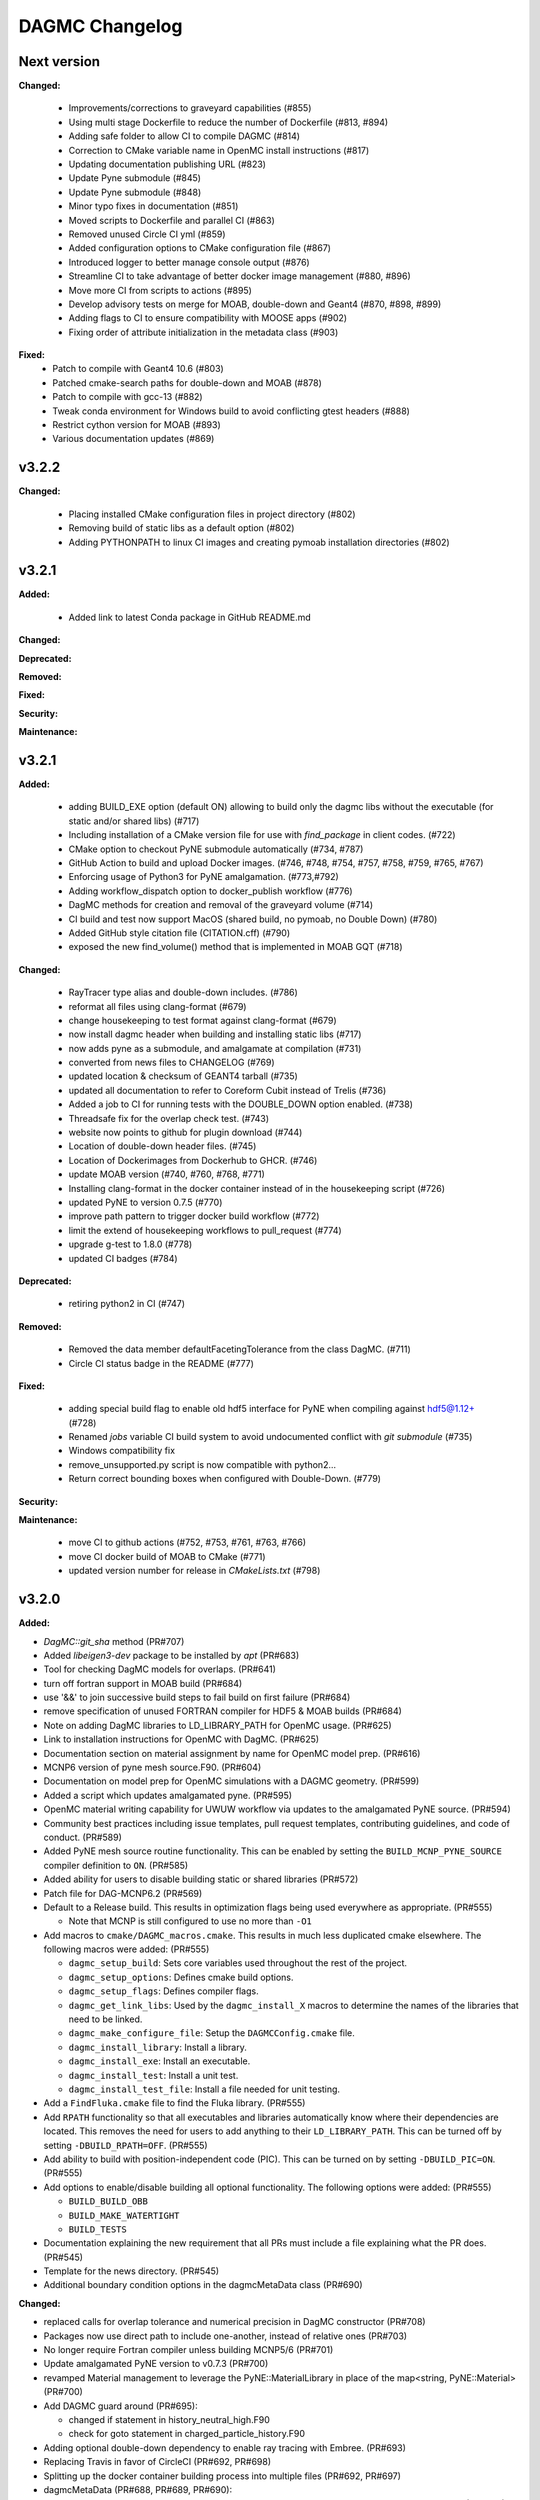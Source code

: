 ================
DAGMC Changelog
================

.. current developments

Next version
====================

**Changed:**

   * Improvements/corrections to graveyard capabilities (#855)
   * Using multi stage Dockerfile to reduce the number of Dockerfile (#813, #894)
   * Adding safe folder to allow CI to compile DAGMC (#814)
   * Correction to CMake variable name in OpenMC install instructions (#817)
   * Updating documentation publishing URL (#823)
   * Update Pyne submodule (#845)
   * Update Pyne submodule (#848)
   * Minor typo fixes in documentation (#851)
   * Moved scripts to Dockerfile and parallel CI (#863)
   * Removed unused Circle CI yml (#859)
   * Added configuration options to CMake configuration file (#867)
   * Introduced logger to better manage console output (#876)
   * Streamline CI to take advantage of better docker image management (#880, #896)
   * Move more CI from scripts to actions (#895)
   * Develop advisory tests on merge for MOAB, double-down and Geant4 (#870, #898, #899)
   * Adding flags to CI to ensure compatibility with MOOSE apps (#902)
   * Fixing order of attribute initialization in the metadata class (#903)

**Fixed:**
   * Patch to compile with Geant4 10.6 (#803)
   * Patched cmake-search paths for double-down and MOAB (#878)
   * Patch to compile with gcc-13 (#882)
   * Tweak conda environment for Windows build to avoid conflicting gtest headers (#888)
   * Restrict cython version for MOAB (#893)
   * Various documentation updates (#869)

v3.2.2
====================

**Changed:**

   * Placing installed CMake configuration files in project directory (#802)
   * Removing build of static libs as a default option (#802)
   * Adding PYTHONPATH to linux CI images and creating pymoab installation directories (#802)

v3.2.1
====================

**Added:**

   * Added link to latest Conda package in GitHub README.md

**Changed:**

**Deprecated:**

**Removed:**

**Fixed:**

**Security:**

**Maintenance:**


v3.2.1
====================

**Added:**

   * adding BUILD_EXE option (default ON) allowing to build only the dagmc libs without the executable (for static and/or shared libs) (#717)
   * Including installation of a CMake version file for use with `find_package` in client codes. (#722)
   * CMake option to checkout PyNE submodule automatically (#734, #787)
   * GitHub Action to build and upload Docker images. (#746, #748, #754, #757, #758, #759, #765, #767)
   * Enforcing usage of Python3 for PyNE amalgamation. (#773,#792)
   * Adding workflow_dispatch option to docker_publish workflow (#776)
   * DagMC methods for creation and removal of the graveyard volume (#714)
   * CI build and test now support MacOS (shared build, no pymoab, no Double Down) (#780)
   * Added GitHub style citation file (CITATION.cff) (#790)
   * exposed the new find_volume() method that is implemented in MOAB GQT (#718)


**Changed:**

   * RayTracer type alias and double-down includes. (#786)
   * reformat all files using clang-format (#679)
   * change housekeeping to test format against clang-format (#679)
   * now install dagmc header when building and installing static libs (#717)
   * now adds pyne as a submodule, and amalgamate at compilation (#731)
   * converted from news files to CHANGELOG (#769)
   * updated location & checksum of GEANT4 tarball (#735)
   * updated all documentation to refer to Coreform Cubit instead of Trelis (#736)
   * Added a job to CI for running tests with the DOUBLE_DOWN option enabled. (#738)
   * Threadsafe fix for the overlap check test. (#743)
   * website now points to github for plugin download (#744)
   * Location of double-down header files. (#745)
   * Location of Dockerimages from Dockerhub to GHCR. (#746)
   * update MOAB version (#740, #760, #768, #771)
   * Installing clang-format in the docker container instead of in the housekeeping script (#726)
   * updated PyNE to version 0.7.5 (#770)
   * improve path pattern to trigger docker build workflow (#772)
   * limit the extend of housekeeping workflows to pull_request (#774)
   * upgrade g-test to 1.8.0 (#778)
   * updated CI badges (#784)


**Deprecated:**

   * retiring python2 in CI (#747)


**Removed:**

   * Removed the data member defaultFacetingTolerance from the class DagMC. (#711)
   * Circle CI status badge in the README (#777)


**Fixed:**

    * adding special build flag to enable old hdf5 interface for PyNE when compiling against hdf5@1.12+ (#728)
    * Renamed `jobs` variable CI build system to avoid undocumented conflict with `git submodule` (#735)
    * Windows compatibility fix
    * remove_unsupported.py script is now compatible with python2...
    * Return correct bounding boxes when configured with Double-Down. (#779)


**Security:**

**Maintenance:**

   * move CI to github actions (#752, #753, #761, #763, #766)
   * move CI docker build of MOAB to CMake (#771)
   * updated version number for release in `CMakeLists.txt` (#798)

v3.2.0
====================

**Added:**

* `DagMC::git_sha` method (PR#707)
* Added `libeigen3-dev` package to be installed by `apt` (PR#683)
* Tool for checking DagMC models for overlaps. (PR#641)
* turn off fortran support in MOAB build (PR#684)
* use '&&' to join successive build steps to fail build on first failure (PR#684)
* remove specification of unused FORTRAN compiler for HDF5 & MOAB builds (PR#684)
* Note on adding DagMC libraries to LD_LIBRARY_PATH for OpenMC usage. (PR#625)
* Link to installation instructions for OpenMC with DagMC. (PR#625)
* Documentation section on material assignment by name for OpenMC model
  prep. (PR#616)
* MCNP6 version of pyne mesh source.F90. (PR#604)
* Documentation on model prep for OpenMC simulations with a DAGMC
  geometry. (PR#599)
* Added a script which updates amalgamated pyne. (PR#595)
* OpenMC material writing capability for UWUW workflow via updates to the
  amalgamated PyNE source. (PR#594)
* Community best practices including issue templates, pull request templates,
  contributing guidelines, and code of conduct. (PR#589)
* Added PyNE mesh source routine functionality. This can be enabled by setting
  the ``BUILD_MCNP_PYNE_SOURCE`` compiler definition to ``ON``. (PR#585)
* Added ability for users to disable building static or shared libraries (PR#572)
* Patch file for DAG-MCNP6.2 (PR#569)
* Default to a Release build. This results in optimization flags being used
  everywhere as appropriate. (PR#555)

  * Note that MCNP is still configured to use no more than ``-O1``
* Add macros to ``cmake/DAGMC_macros.cmake``. This results in much less
  duplicated cmake elsewhere. The following macros were added: (PR#555)

  * ``dagmc_setup_build``: Sets core variables used throughout the rest of the
    project.
  * ``dagmc_setup_options``: Defines cmake build options.
  * ``dagmc_setup_flags``: Defines compiler flags.
  * ``dagmc_get_link_libs``: Used by the ``dagmc_install_X`` macros to
    determine the names of the libraries that need to be linked.
  * ``dagmc_make_configure_file``: Setup the ``DAGMCConfig.cmake`` file.
  * ``dagmc_install_library``: Install a library.
  * ``dagmc_install_exe``: Install an executable.
  * ``dagmc_install_test``: Install a unit test.
  * ``dagmc_install_test_file``: Install a file needed for unit testing.

* Add a ``FindFluka.cmake`` file to find the Fluka library. (PR#555)
* Add ``RPATH`` functionality so that all executables and libraries
  automatically know where their dependencies are located. This removes the need
  for users to add anything to their ``LD_LIBRARY_PATH``. This can be turned off
  by setting ``-DBUILD_RPATH=OFF``. (PR#555)
* Add ability to build with position-independent code (PIC). This can be turned
  on by setting ``-DBUILD_PIC=ON``. (PR#555)
* Add options to enable/disable building all optional functionality. The
  following options were added: (PR#555)

  * ``BUILD_BUILD_OBB``
  * ``BUILD_MAKE_WATERTIGHT``
  * ``BUILD_TESTS``

* Documentation explaining the new requirement that all PRs must include a file
  explaining what the PR does. (PR#545)
* Template for the news directory. (PR#545)
* Additional boundary condition options in the dagmcMetaData class (PR#690)


**Changed:**

* replaced calls for overlap tolerance and numerical precision in DagMC constructor (PR#708)
* Packages now use direct path to include one-another, instead of relative ones (PR#703)
* No longer require Fortran compiler unless building MCNP5/6 (PR#701)
* Update amalgamated PyNE version to v0.7.3 (PR#700)
* revamped Material management to leverage the PyNE::MaterialLibrary in place of the map<string, PyNE::Material> (PR#700)
* Add DAGMC guard around (PR#695):

  * changed if statement in history_neutral_high.F90
  * check for goto statement in charged_particle_history.F90

* Adding optional double-down dependency to enable ray tracing with Embree. (PR#693)
* Replacing Travis in favor of CircleCI (PR#692, PR#698)
* Splitting up the docker container building process into multiple files (PR#692, PR#697)
* dagmcMetaData (PR#688, PR#689, PR#690):

  * Behavior to ignore missing density assignments for more flexible integration with certain codes. (PR#688)
  * Updates to the coding style. (PR#689)
  * Allows boundary condition values, graveyard material assignments, and vacuum material assignments to be lowercase

* removed LAPACK dependency; replaced with Eigen3 for DAGMC (PR#686) and MOAB (PR#683)
* Enabling testing for the shared object build of DAGMC (PR#674)
* Adding RPATH value for our build of Geant4 on CI (PR#674)
* Including additional test output on failure in CI (PR#674)
* PullRequest-Agent suggestionsmcnp (PR#665)

  * using std::err for errors
  * update to C++11 standards for converting ints to strings
  * removed unnecessary comments
  * moved Graveyard and Vacuum strings to variables

* PullRequest-Agent suggestions MakeWaterTight (PR#666):

  * remove commented code blocks that are either outdated or are debug statements
  * improvements to some logic for clarity
  * use of standard library containers to avoid potential memory leaks in Arc.cpp/Gen.cpp
  * improvements to struct/variable names
  * declared variables for "magic numbers"
  * passing by const reference where possible to avoid unnecessary memory allocation
  * removed an unused function (Arc::create_loops_from_oriented_edges_fast)

* PullRequest-Agent suggestions DagMC (PR#671, PR#676):

  * updated pointer management to RAII ("Resource Allocation Is Initialization") technique, MBI is now a shared_ptr unless passed
    as a raw pointer in the DagMC constructor (can be returned as a shared_ptr if not provided as a raw pointer),  GTT is now a
    shared_ptr, and can only be returned as such, GQT is now a uniq_ptr, (and can't be return - not change there)
  * tests: DagMC instance is now a shared_ptr, when used, MBI instance is now a shared_ptr

* PullRequest-Agent suggestions uwuw, tally, overlap_check, build_obb, misc/tests (PR#680)
* PullRequest-Agent suggestions Geat4 (PR#691)
* Updates to variable names in make_watertight files (PR#672)
* Changed name of overlap_check executable directory from "build" to
  "app". (PR#653)
* all directories named `build` are changed to `app` for clarity. (PR#645)
* ``dagmc/src/make_watertight``: now accepting output_filename. (PR#636)
* ``dagmc/src/check_watertight``: now accepting output_filename. (PR#636)
* Have the update_pyne script copy over the source.F90 files in pyne for MCNP5
  and MCNP6. (PR#626)
* Update amalgamated pyne. (PR#626)
* Updated amalgamated pyne. (PR#617)
* The `ASTYLE_ONLY` Travis variable has been replaced with a `HOUSEKEEPING_ONLY`
  variable. If this variable is on, DAGMC will not be built and it will instead
  only perform 3 housekeeping checks: (PR#610)

  * News file: the CI will fail if a news file with the correct filename is not
    included.

  * Astyle: the version of astyle we use on the CI has been upgraded to 3.1.
    This is the version that is default on Ubuntu 18.04.
  * Documentation: the CI will now attempt to build the DAGMC documentation and
    will fail if it finds any errors or warnings.

* The dockerfile has been modified so that it can be built with both Ubuntu
  16.04 and 18.04. (PR#610)
* The docker images have been moved from the cnerg dockerhub organization to the
  svalinn organization. (PR#610)
* The new build matrix for the non-housekeeping run is 2x2x2: (PR#610)

  * Ubuntu 16.04 vs. 18.04
  * gcc vs. clang
  * gcc-5.3 on 16.04; gcc-7.3 on 18.04
  * clang-3.8 on 16.04; clang-6.0 on 18.04
  * MOAB 5.1.0 vs. master vs. develop

* The builds that use MOAB master and develop are allowed to fail without the
  entire CI failing. The CI will show as having passed once the housekeeping
  build and the four MOAB 5.1.0 builds have passed. (PR#610)

* The CI will only build against MOAB master and develop during non-pull request
  builds; i.e. only during push builds and nightlies. (PR#610)

* MOAB 5.1.0 is now included in the docker image so it does not need to be built
  every time the CI is run. (PR#610)

  * This is to save time, since we expect that previous versions of MOAB will
    not change. If it does change, we can update the Docker images.
  * MOAB master is still built every time it is needed.

* MOAB is now built with pymoab support. This is for future-proofing in case
  DAGMC ever needs access to this functionality. (PR#610)
* MOAB is now built against both custom-built HDF5 (1.10.4, up from 1.8.13) and
  against system HDF5. (PR#610)

  * The MOAB built against system HDF5 is currently unused, however, as there is
    currently a bug that makes it so DAGMC cannot build static executables if
    using system HDF5. If/when this bug is fixed, then building DAGMC with
    system HDF5 can be added to the build matrix.

* Geant4 has been upgraded to version 10.5. (PR#610)
* Building the documentation will throw an error if it encounters any warnings
  or errors. The previous warnings and errors that were occurring have been
  fixed. (PR#610)
* Throw a fatal error if trying to build static executables but not static
  libraries, or shared executables but not shared libraries. (PR#605)
* Added measure and source_sampling to amalgamated pyne and removed the
  standalone files we used to use. (PR#604)
* Move keyword type to FC card in the document doc/userguide/tally.rst.
  (PR#600)
* A small change to a single line of the dag-mcnp model prep file. (PR#599)
* ``CMakeLists.txt`` (PR#597)
* ``src/mcnp/meshtal_funcs.cpp`` (PR#597)
* ``src/tally/KDEMeshTally.cpp`` (PR#597)
* ``src/tally/MeshTally.cpp`` (PR#597)
* ``src/tally/MeshTally.hpp`` (PR#597)
* ``src/tally/MeshTally.hpp`` (PR#597)
* ``src/tally/TallyData.cpp`` (PR#597)
* ``src/tally/TrackLengthMeshTally.cpp`` (PR#597)
* CMake commands for linking all DAGMC libraries s.t. they are added to the exported targets. (PR#662)
* Updated amalgamated pyne to match the main pyne repo. (PR#595)
* Travis CI no longer attempts to build DAGMC against moab master. (PR#584)
* When configuring MPI-enabled DAG-MCNP6, do not rely on
  ``MPI_Fortran_INCLUDE_PATH`` being set because this variable is not set when
  using CMake 3.10 or newer. Instead, use ``MPI_Fortran_COMPILER``. (PR#579)
* Use the values of ``MOAB_INCLUDE_DIRS`` and ``MOAB_LIBRARY_DIRS`` from
  ``MOABConfig.cmake`` instead of trying to determine them ourselves. Note that
  this change makes DAGMC incompatible with MOAB 5.0. (PR#578)
* Use MOAB 5.1.0 on CI instead of 5.0. (PR#578)
* CMakeFile for DAG-MCNP6 to accomodate MCNP6.2. (PR#569)
* Use bind(c) in fmesh_mod.F90 to avoid the need for name mangling on the C++
  side. (PR#556)
* Rename MCNP patch files to mcnpXXX.patch, where XXX is the version turned
  into a 3-digit number. (PR#556)
* Change pretty much every ``CMakeLists.txt`` file in the entire repo to use the
  new macros. Almost all the cmake files got much shorter because of this
  change. (PR#555)
* Change how we find HDF5. Previously, HDF5 was required to be in users'
  ``$PATH``. Now, the location of HDF5 is determined automatically by reading
  variables from ``MOABConfig.cmake``. (PR#555)
* Change how we find MOAB. Previously, MOAB was required to be in users'
  ``$LD_LIBRARY_PATH``. Now, users must specify ``-DMOAB_DIR`` when running
  cmake. (PR#555)

  * Note that the ``MOABConfig.cmake`` file is no longer used to find any MOAB
    files.

* Since users no longer need to change their ``$PATH`` or ``$LD_LIBRARY_PATH``,
  remove the changes to those variables in the CI scripts. (PR#555)
* Rename the cmake commands used to build DAG-MCNP5/6 with plotting and MPI
  support. The new commands are ``BUILD_MCNP_PLOT`` and ``BUILD_MCNP_MPI``.
  (PR#555)
* Rename the cmake command used to build static executables from
  ``BUILD_STATIC`` to ``BUILD_STATIC_EXE``. The old name was confusing because
  the option only controls the linking of executables, while libraries are
  always built both static and dynamic. (PR#555)
* Rename the ``test`` folders in ``src/dagmc`` and ``src/mcnp`` to ``tests`` to
  conform with other unit test directories. (PR#555)
* Move the source files for the make_watertight and uwuw_preproc executables
  into a new ``build`` directory, keeping the source files for the library where
  they are. This conforms with other DAGMC features that have both a library and
  an executable. (PR#555)
* Replace the mcnpfuncs internal library with an object library. (PR#555)
* For the pyne_dagmc library, only use ``-O0`` optimzation when building with
  Intel C++. (PR#555)
* Update documentation to reflect all changes. (PR#555)
* Moved all source code into the ``src`` directory. (PR#552)
* Fix download link to astyle 3.0.1 .deb file. (PR#549)
* Direct Travis to grab the docker image from the cnerg dockerhub account
  instead of Lucas's account. (PR#546)

**Deprecated:**

* DagMC: Deprecated constructor using a raw pointer for the MBI instance,
  prefered way uses shared_ptr for MBI instance. (PR#671)
* `DagMC::interface_revision` method (PR#707)

**Removed:**

* Remove the ``FindHDF5.cmake`` file as it is no longer needed. (PR#555)
* ``gtest/README`` and ``gtest/configure.sh``: no longer used; last commit in
  March 2014. (PR#544)
* ``tools/build/*``: no longer used; last commit in June 2014. (PR#544)
* ``cmake/FindPyne.cmake``: no longer used; last commit in June 2014. (PR#544)
* ``tools/finish_dagmc_geom*``: out of date; last commit in June 2014. (PR#544)
* ``tools/txcorp_bld/*``: no idea what this is; last commit in June 2014. (PR#544)
* ``tools/dagmc_tag_eg/*``: out of date; last commit in October 2014. (PR#544)
* ``tally/tools/boundary_correction/*``: broken; last commit in June 2016. (PR#544)

**Fixed:**

* pyne::MaterialLibrary calls in fluka_funcs.
* Tally::particle_name to Tally::particle_names update in fluka_funcs as well.
* eigen3:

  * remove bad flag in MOAB build (PR#684)
  * fixed use include directories (PR#694)

* Regenerate the DAGMC_LIBRARIES variable upon re-running cmake. (PR#643)
* Fix error in documentation where cmake was not pointing to the DAGMC source
  dir as it should. (PR#632)
* Updated links to OpenMC documentation. (PR#630)
* Make the MW_REG_TEST_MODELS_URL variable available to the docker image. (PR#621)
* The `make_watertight_regression_tests` should now be run if the CI is not
  doing a PR build. (PR#610)

  * I believe this was broken for an undetermined amount of time; I do not
    believe they were ever getting run regardless of whether the CI was doing a
    PR build or not. This is because intrinsic Travis variables like
    `$TRAVIS_PULL_REQUEST` are only available to `.travis.yml`; if they are
    needed in other scripts, they need to be passed manually, and this was not
    happening before.

* Fixes issue with unstructured mesh tallies. (PR#597)
* Now produces a vector tag of size num_groups instead of num_groups+2 scalar
  tags. (PR#597)
* Also produces a total tally tag. (PR#597)

**Security:** None

